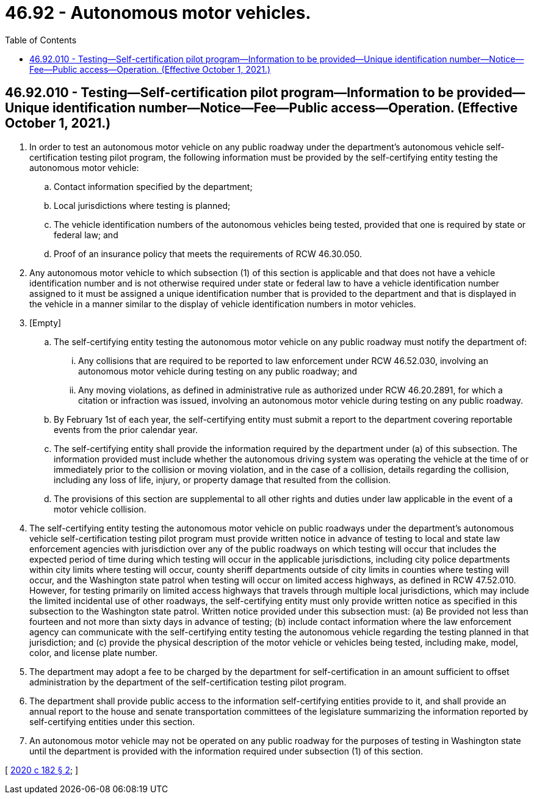 = 46.92 - Autonomous motor vehicles.
:toc:

== 46.92.010 - Testing—Self-certification pilot program—Information to be provided—Unique identification number—Notice—Fee—Public access—Operation. (Effective October 1, 2021.)
. In order to test an autonomous motor vehicle on any public roadway under the department's autonomous vehicle self-certification testing pilot program, the following information must be provided by the self-certifying entity testing the autonomous motor vehicle:

.. Contact information specified by the department;

.. Local jurisdictions where testing is planned;

.. The vehicle identification numbers of the autonomous vehicles being tested, provided that one is required by state or federal law; and

.. Proof of an insurance policy that meets the requirements of RCW 46.30.050.

. Any autonomous motor vehicle to which subsection (1) of this section is applicable and that does not have a vehicle identification number and is not otherwise required under state or federal law to have a vehicle identification number assigned to it must be assigned a unique identification number that is provided to the department and that is displayed in the vehicle in a manner similar to the display of vehicle identification numbers in motor vehicles.

. [Empty]
.. The self-certifying entity testing the autonomous motor vehicle on any public roadway must notify the department of:

... Any collisions that are required to be reported to law enforcement under RCW 46.52.030, involving an autonomous motor vehicle during testing on any public roadway; and

... Any moving violations, as defined in administrative rule as authorized under RCW 46.20.2891, for which a citation or infraction was issued, involving an autonomous motor vehicle during testing on any public roadway.

.. By February 1st of each year, the self-certifying entity must submit a report to the department covering reportable events from the prior calendar year.

.. The self-certifying entity shall provide the information required by the department under (a) of this subsection. The information provided must include whether the autonomous driving system was operating the vehicle at the time of or immediately prior to the collision or moving violation, and in the case of a collision, details regarding the collision, including any loss of life, injury, or property damage that resulted from the collision.

.. The provisions of this section are supplemental to all other rights and duties under law applicable in the event of a motor vehicle collision.

. The self-certifying entity testing the autonomous motor vehicle on public roadways under the department's autonomous vehicle self-certification testing pilot program must provide written notice in advance of testing to local and state law enforcement agencies with jurisdiction over any of the public roadways on which testing will occur that includes the expected period of time during which testing will occur in the applicable jurisdictions, including city police departments within city limits where testing will occur, county sheriff departments outside of city limits in counties where testing will occur, and the Washington state patrol when testing will occur on limited access highways, as defined in RCW 47.52.010. However, for testing primarily on limited access highways that travels through multiple local jurisdictions, which may include the limited incidental use of other roadways, the self-certifying entity must only provide written notice as specified in this subsection to the Washington state patrol. Written notice provided under this subsection must: (a) Be provided not less than fourteen and not more than sixty days in advance of testing; (b) include contact information where the law enforcement agency can communicate with the self-certifying entity testing the autonomous vehicle regarding the testing planned in that jurisdiction; and (c) provide the physical description of the motor vehicle or vehicles being tested, including make, model, color, and license plate number.

. The department may adopt a fee to be charged by the department for self-certification in an amount sufficient to offset administration by the department of the self-certification testing pilot program.

. The department shall provide public access to the information self-certifying entities provide to it, and shall provide an annual report to the house and senate transportation committees of the legislature summarizing the information reported by self-certifying entities under this section.

. An autonomous motor vehicle may not be operated on any public roadway for the purposes of testing in Washington state until the department is provided with the information required under subsection (1) of this section.

[ http://lawfilesext.leg.wa.gov/biennium/2019-20/Pdf/Bills/Session%20Laws/House/2676-S.SL.pdf?cite=2020%20c%20182%20§%202[2020 c 182 § 2]; ]

